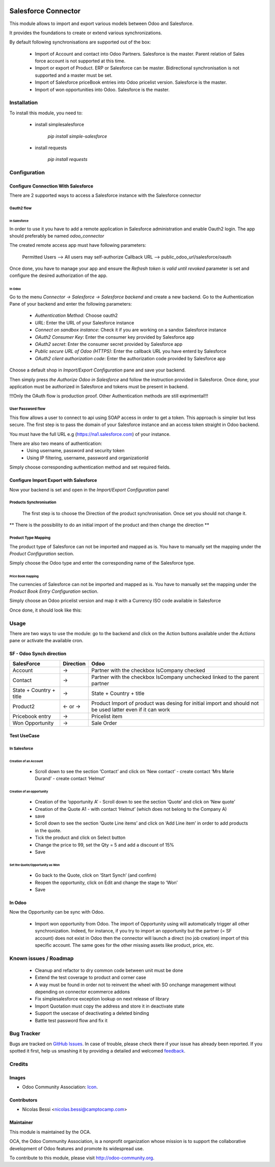 .. image:: https://img.shields.io/badge/licence-AGPL--3-blue.svg
   :target: http://www.gnu.org/licenses/agpl-3.0-standalone.html
   :alt: License: AGPL-3

====================
Salesforce Connector
====================

This module allows to import and export various models between
Odoo and Salesforce.

It provides the foundations to create or extend various synchronizations.

By default following synchronisations are supported out of the box:

 - Import of Account and contact into Odoo Partners. Salesforce is the master.
   Parent relation of Sales force account is not supported at this time.
 - Import or export of Product. ERP or Salesforce can be master. Bidirectional synchronisation is not supported and a master must be set.
 - Import of Salesforce priceBook entries into Odoo pricelist version. Salesforce is the master.
 - Import of won opportunities into Odoo. Salesforce is the master.

Installation
============

To install this module, you need to:

 * install simplesalesforce

    `pip install simple-salesforce`

 * install requests

    `pip install requests`


Configuration
=============

Configure Connection With Salesforce
------------------------------------

There are 2 supported ways to access a Salesforce instance with the Salesforce connector

Oauth2 flow
***********

In Salesforce
#############

In order to use it you have to add a remote application in Salesforce administration
and enable Oauth2 login. The app should preferably be named `odoo_connector`

The created remote access app must have following parameters:

  Permitted Users --> All users may self-authorize
  Callback URL --> public_odoo_url/salesforce/oauth


Once done, you have to manage your app and ensure the
`Refresh token is valid until revoked` parameter is set
and configure the desired authorization of the app.

In Odoo
#######

Go to the menu `Connector -> Salesforce -> Salesforce backend` and create a new backend.
Go to the Authentication Pane of your backend and enter the following parameters:

 - `Authentication Method`: Choose oauth2
 - `URL`: Enter the URL of your Salesforce instance
 - `Connect on sandbox instance`: Check it if you are working on a sandox Salesforce instance
 - `OAuth2 Consumer Key`: Enter the consumer key provided by Salesforce app
 - `OAuth2 secret`: Enter the consumer secret provided by Salesforce app
 - `Public secure URL of Odoo (HTTPS)`: Enter the callback URL you have enterd by Salesforce
 - `OAuth2 client authorization code`: Enter the authorization code provided by Salesforce app

Choose a default shop in `Import/Export Configuration` pane and save your backend.

Then simply press `the Authorize Odoo in Salesforce` and follow the instruction provided
in Salesforce. Once done, your application must be authorized in Salesforce and tokens
must be present in backend.

!!!Only the OAuth flow is production proof. Other Authentication methods are still exprimental!!!


User Password flow
******************

This flow allows a user to connect to api using SOAP access
in order to get a token. This approach is simpler but less secure.
The first step is to pass the domain of your Salesforce instance
and an access token straight in Odoo backend.

You must have the full URL e.g (https://na1.salesforce.com) of your instance.

There are also two means of authentication:
 - Using username, password and security token
 - Using IP filtering, username, password and organizationId

Simply choose corresponding authentication method and
set required fields.


Configure Import Export with Salesforce
---------------------------------------

Now your backend is set and open in the `Import/Export Configuration` panel

Products Synchronisation
************************

  The first step is to choose the Direction of the product synchronisation. Once set you should not change it.

**  There is the possibility to do an initial import of the product and then change the direction **

Product Type Mapping
********************

The product type of Salesforce can not be imported and mapped as is.
You have to manually set the mapping under the `Product Configuration` section.

Simply choose the Odoo type and enter the corresponding name of the Salesforce type.


Price Book mapping
##################

The currencies of Salesforce can not be imported and mapped as is.
You have to manually set the mapping under the `Product Book Entry Configuration` section.

Simply choose an Odoo pricelist version and map it with a Currency ISO code available in
Salesforce

Once done, it should look like this:

.. image:: doc/media/config_import.png




Usage
=====

There are two ways to use the module: go to the backend and click on the
Action buttons available under the `Actions` pane or activate the available
cron.

SF - Odoo Synch direction
-------------------------

+----------------------------------+-----------+--------------------------------+
| SalesForce                       | Direction | Odoo                           |
+==================================+===========+================================+
| Account                          |     →     | Partner                        |
|                                  |           | with the checkbox IsCompany    |
|                                  |           | checked                        |
+----------------------------------+-----------+--------------------------------+
| Contact                          |     →     | Partner                        |
|                                  |           | with the checkbox IsCompany    |
|                                  |           | unchecked linked to            |
|                                  |           | the parent partner             |
+----------------------------------+-----------+--------------------------------+
| State + Country + title          |     →     | State + Country + title        |
|                                  |           |                                |
+----------------------------------+-----------+--------------------------------+
| Product2                         |   ← or →  | Product                        |
|                                  |           | Import of product was desing   |
|                                  |           | for initial import and should  |
|                                  |           | not be used latter even if it  |
|                                  |           | can work                       |
+----------------------------------+-----------+--------------------------------+
| Pricebook entry                  |     →     | Pricelist item                 |
|                                  |           |                                |
+----------------------------------+-----------+--------------------------------+
| Won Opportunity                  |     →     | Sale Order                     |
+----------------------------------+-----------+--------------------------------+

Test UseCase
------------

In Salesforce
*************

Creation of an Account
######################

 * Scroll down to see the section ‘Contact’ and click on ‘New contact’
   - create contact ‘Mrs Marie Durand’
   - create contact ‘Helmut’

Creation of an opportunity
##########################

 * Creation of the ‘opportunity A’
   - Scroll down to see the section ‘Quote’ and click on ‘New quote’

 * Creation of the Quote A1
   - with contact ‘Helmut’ (which does not belong to the Company A)
 * save

 * Scroll down to see the section ‘Quote Line items’ and click on ‘Add Line item’ in order to add products in the quote.
 * Tick the product and click on Select button

 * Change the price to 99, set the Qty = 5 and add a discount of 15%

 * Save

Set the Quote/Opportunity as Won
################################

 * Go back to the Quote, click on ‘Start Synch’ (and confirm)

 * Reopen the opportunity, click on Edit and change the stage to ‘Won’

 * Save

In Odoo
-------

Now the Opportunity can be sync with Odoo.

 * Import won opportunity from Odoo. The import of  Opportunity using will automatically trigger all other synchronization. Indeed, for instance, if you try to import an opportunity but the partner (= SF account) does not exist in Odoo then the connector will launch a direct (no job creation) import of this specific account. The same goes for the other missing assets like product, price, etc.

.. image:: https://odoo-community.org/website/image/ir.attachment/5784_f2813bd/datas
   :alt: Try me on Runbot
   :target: https://runbot.odoo-community.org/runbot/216/7.0


Known issues / Roadmap
======================

 - Cleanup and refactor to dry common code between unit must be done
 - Extend the test coverage to product and corner case
 - A way must be found in order not to reinvent the wheel with SO onchange management
   without depending on connector ecommerce addons
 - Fix simplesalesforce exception lookup on next release of library
 - Import Quotation must copy the address and store it in deactivate state
 - Support the usecase of deactivating a deleted binding
 - Battle test password flow and fix it

Bug Tracker
===========

Bugs are tracked on `GitHub Issues
<https://github.com/OCA/connector-salesforce/issues>`_. In case of trouble, please
check there if your issue has already been reported. If you spotted it first,
help us smashing it by providing a detailed and welcomed `feedback
<https://github.com/OCA/
connector-salesforce/issues/new?body=module:%20
connector_salesforce%0Aversion:%20
7.0%0A%0A**Steps%20to%20reproduce**%0A-%20...%0A%0A**Current%20behavior**%0A%0A**Expected%20behavior**>`_.

Credits
=======

Images
------

* Odoo Community Association: `Icon <https://github.com/OCA/maintainer-tools/blob/master/template/module/static/description/icon.svg>`_.

Contributors
------------

* Nicolas Bessi <nicolas.bessi@camptocamp.com>


Maintainer
----------

.. image:: http://odoo-community.org/logo.png
   :alt: Odoo Community Association
   :target: http://odoo-community.org

This module is maintained by the OCA.

OCA, the Odoo Community Association, is a nonprofit organization whose mission
is to support the collaborative development of Odoo features and promote its
widespread use.

To contribute to this module, please visit http://odoo-community.org.
